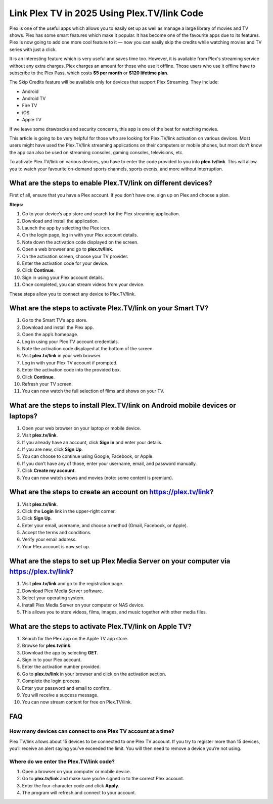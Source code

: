 Link Plex TV in 2025 Using Plex.TV/link Code 
============================================

Plex is one of the useful apps which allows you to easily set up as well as manage a large library of movies and TV shows. Plex has some smart features which make it popular. It has become one of the favourite apps due to its features. Plex is now going to add one more cool feature to it — now you can easily skip the credits while watching movies and TV series with just a click.

It is an interesting feature which is very useful and saves time too. However, it is available from Plex's streaming service without any extra charges. Plex charges an amount for those who use it offline. Those users who use it offline have to subscribe to the Plex Pass, which costs **$5 per month** or **$120 lifetime plan**.

The Skip Credits feature will be available only for devices that support Plex Streaming. They include:

- Android
- Android TV
- Fire TV
- iOS
- Apple TV

If we leave some drawbacks and security concerns, this app is one of the best for watching movies.

This article is going to be very helpful for those who are looking for Plex.TV/link activation on various devices. Most users might have used the Plex.TV/link streaming applications on their computers or mobile phones, but most don’t know the app can also be used on streaming consoles, gaming consoles, televisions, etc.

To activate Plex.TV/link on various devices, you have to enter the code provided to you into **plex.tv/link**. This will allow you to watch your favourite on-demand sports channels, sports events, and more without interruption.

What are the steps to enable Plex.TV/link on different devices?
---------------------------------------------------------------

First of all, ensure that you have a Plex account. If you don’t have one, sign up on Plex and choose a plan.

**Steps:**

1. Go to your device’s app store and search for the Plex streaming application.
2. Download and install the application.
3. Launch the app by selecting the Plex icon.
4. On the login page, log in with your Plex account details.
5. Note down the activation code displayed on the screen.
6. Open a web browser and go to **plex.tv/link**.
7. On the activation screen, choose your TV provider.
8. Enter the activation code for your device.
9. Click **Continue**.
10. Sign in using your Plex account details.
11. Once completed, you can stream videos from your device.

These steps allow you to connect any device to Plex.TV/link.

What are the steps to activate Plex.TV/link on your Smart TV?
-------------------------------------------------------------

1. Go to the Smart TV’s app store.
2. Download and install the Plex app.
3. Open the app’s homepage.
4. Log in using your Plex TV account credentials.
5. Note the activation code displayed at the bottom of the screen.
6. Visit **plex.tv/link** in your web browser.
7. Log in with your Plex TV account if prompted.
8. Enter the activation code into the provided box.
9. Click **Continue**.
10. Refresh your TV screen.
11. You can now watch the full selection of films and shows on your TV.

What are the steps to install Plex.TV/link on Android mobile devices or laptops?
--------------------------------------------------------------------------------

1. Open your web browser on your laptop or mobile device.
2. Visit **plex.tv/link**.
3. If you already have an account, click **Sign In** and enter your details.
4. If you are new, click **Sign Up**.
5. You can choose to continue using Google, Facebook, or Apple.
6. If you don’t have any of those, enter your username, email, and password manually.
7. Click **Create my account**.
8. You can now watch shows and movies (note: some content is premium).

What are the steps to create an account on https://plex.tv/link?
----------------------------------------------------------------

1. Visit **plex.tv/link**.
2. Click the **Login** link in the upper-right corner.
3. Click **Sign Up**.
4. Enter your email, username, and choose a method (Gmail, Facebook, or Apple).
5. Accept the terms and conditions.
6. Verify your email address.
7. Your Plex account is now set up.

What are the steps to set up Plex Media Server on your computer via https://plex.tv/link?
----------------------------------------------------------------------------------------

1. Visit **plex.tv/link** and go to the registration page.
2. Download Plex Media Server software.
3. Select your operating system.
4. Install Plex Media Server on your computer or NAS device.
5. This allows you to store videos, films, images, and music together with other media files.

What are the steps to activate Plex.TV/link on Apple TV?
--------------------------------------------------------

1. Search for the Plex app on the Apple TV app store.
2. Browse for **plex.tv/link**.
3. Download the app by selecting **GET**.
4. Sign in to your Plex account.
5. Enter the activation number provided.
6. Go to **plex.tv/link** in your browser and click on the activation section.
7. Complete the login process.
8. Enter your password and email to confirm.
9. You will receive a success message.
10. You can now stream content for free on Plex.TV/link.

FAQ
---

How many devices can connect to one Plex TV account at a time?
~~~~~~~~~~~~~~~~~~~~~~~~~~~~~~~~~~~~~~~~~~~~~~~~~~~~~~~~~~~~~~

Plex TV/link allows about 15 devices to be connected to one Plex TV account.  
If you try to register more than 15 devices, you’ll receive an alert saying you’ve exceeded the limit.  
You will then need to remove a device you’re not using.

Where do we enter the Plex.TV/link code?
~~~~~~~~~~~~~~~~~~~~~~~~~~~~~~~~~~~~~~~~

1. Open a browser on your computer or mobile device.
2. Go to **plex.tv/link** and make sure you’re signed in to the correct Plex account.
3. Enter the four-character code and click **Apply**.
4. The program will refresh and connect to your account.

